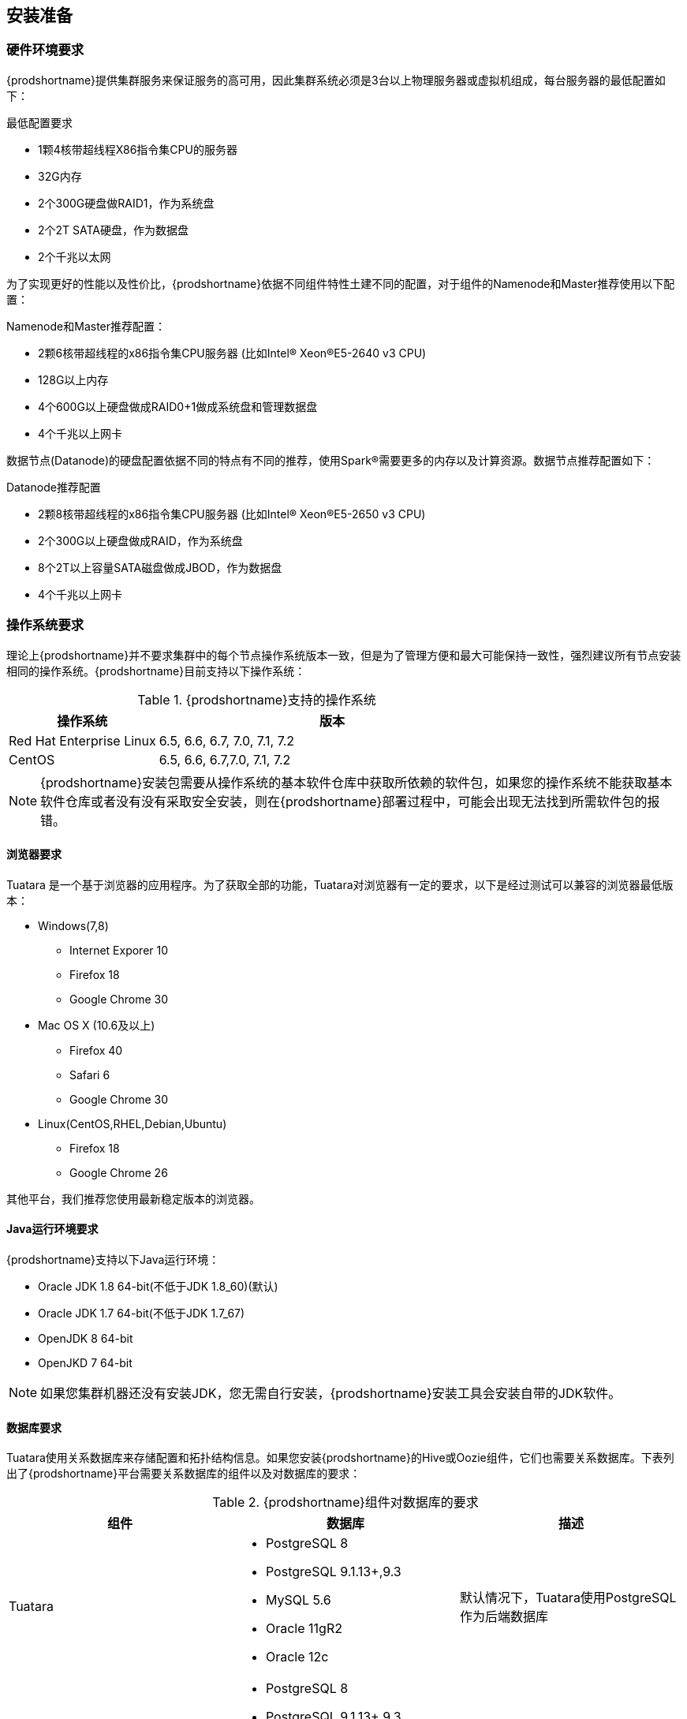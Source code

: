 [[_preinstall]]

== 安装准备 ==

=== 硬件环境要求 ===

{prodshortname}提供集群服务来保证服务的高可用，因此集群系统必须是3台以上物理服务器或虚拟机组成，每台服务器的最低配置如下：

.最低配置要求
* 1颗4核带超线程X86指令集CPU的服务器
* 32G内存
* 2个300G硬盘做RAID1，作为系统盘
* 2个2T SATA硬盘，作为数据盘
* 2个千兆以太网

为了实现更好的性能以及性价比，{prodshortname}依据不同组件特性土建不同的配置，对于组件的Namenode和Master推荐使用以下配置：

.Namenode和Master推荐配置：
* 2颗6核带超线程的x86指令集CPU服务器 (比如Intel(R) Xeon(R)E5-2640 v3 CPU)
* 128G以上内存
* 4个600G以上硬盘做成RAID0+1做成系统盘和管理数据盘
* 4个千兆以上网卡

数据节点(Datanode)的硬盘配置依据不同的特点有不同的推荐，使用Spark(R)需要更多的内存以及计算资源。数据节点推荐配置如下：

.Datanode推荐配置
* 2颗8核带超线程的x86指令集CPU服务器 (比如Intel(R) Xeon(R)E5-2650 v3 CPU)
* 2个300G以上硬盘做成RAID，作为系统盘
* 8个2T以上容量SATA磁盘做成JBOD，作为数据盘
* 4个千兆以上网卡

=== 操作系统要求 ===

理论上{prodshortname}并不要求集群中的每个节点操作系统版本一致，但是为了管理方便和最大可能保持一致性，强烈建议所有节点安装相同的操作系统。{prodshortname}目前支持以下操作系统：

.{prodshortname}支持的操作系统
[cols="3,7", options="header"]
|===
|操作系统 |版本

|Red Hat Enterprise Linux
|6.5, 6.6, 6.7, 7.0, 7.1, 7.2

|CentOS
|6.5, 6.6, 6.7,7.0, 7.1, 7.2

|===


NOTE:   {prodshortname}安装包需要从操作系统的基本软件仓库中获取所依赖的软件包，如果您的操作系统不能获取基本软件仓库或者没有没有采取安全安装，则在{prodshortname}部署过程中，可能会出现无法找到所需软件包的报错。

==== 浏览器要求 ====

Tuatara 是一个基于浏览器的应用程序。为了获取全部的功能，Tuatara对浏览器有一定的要求，以下是经过测试可以兼容的浏览器最低版本：

* Windows(7,8)
** Internet Exporer 10
** Firefox 18
** Google Chrome 30
* Mac OS X (10.6及以上)
** Firefox 40
** Safari 6
** Google Chrome 30
* Linux(CentOS,RHEL,Debian,Ubuntu)
** Firefox 18
** Google Chrome 26

其他平台，我们推荐您使用最新稳定版本的浏览器。


==== Java运行环境要求 ====

{prodshortname}支持以下Java运行环境：

* Oracle JDK 1.8 64-bit(不低于JDK 1.8_60)(默认)
* Oracle JDK 1.7 64-bit(不低于JDK 1.7_67)
* OpenJDK 8 64-bit
* OpenJKD 7 64-bit

NOTE: 如果您集群机器还没有安装JDK，您无需自行安装，{prodshortname}安装工具会安装自带的JDK软件。

==== 数据库要求 ====

Tuatara使用关系数据库来存储配置和拓扑结构信息。如果您安装{prodshortname}的Hive或Oozie组件，它们也需要关系数据库。下表列出了{prodshortname}平台需要关系数据库的组件以及对数据库的要求：

.{prodshortname}组件对数据库的要求
[cols="^.^,a,<", options="header"]
|===
|组件 
|数据库 
|描述

|Tuatara
|

- PostgreSQL 8
- PostgreSQL 9.1.13+,9.3
- MySQL 5.6
- Oracle 11gR2
- Oracle 12c
|默认情况下，Tuatara使用PostgreSQL作为后端数据库

|Hive
|

- PostgreSQL 8
- PostgreSQL 9.1.13+,9.3
- MySQL 5.6
- Oracle 11gR2
- Oracle 12c
|默认情况下，Hive使用MySQL作为后端数据库

|Oozie
|

- PostgreSQL 8 
- PostgreSQL 9.1.13+,9.3 
- MySQL 5.6 
- Oracle 11gR2 
- Oracle 12c 
|默认情况下，Oozie会安装Derby实例，但从性能考虑，推荐使用MySQL作为后端数据库。

|Ranger
a|

- PostgreSQL 8
- PostgreSQL 9.1.13+,9.3
- MySQL 5.6
- Oracle 11gR2
- Oracle 12c
|必须存在上述数据库实例，Ranger并不会创建数据库实例

|===


